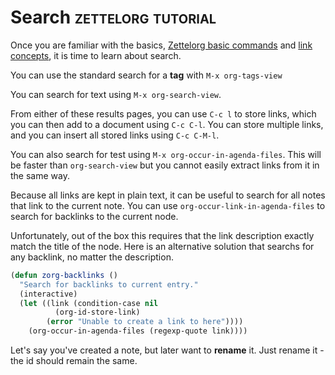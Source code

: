 * Search                                                 :zettelorg:tutorial:
:PROPERTIES:
:ID:       8072f69e-53b1-4306-b458-1208e9468acd
:END:

Once you are familiar with the basics, [[id:a3e5b65f-b27c-460a-9cc0-e2b01de8b917][Zettelorg basic commands]] and [[id:117becf4-f5e7-4c91-8919-59d91b74a4e1][link concepts]], it is time to learn about search.

You can use the standard search for a *tag* with =M-x org-tags-view=

You can search for text using =M-x org-search-view=.

From either of these results pages, you can use =C-c l= to store links, which you can then add to a document using =C-c C-l=. You can store multiple links, and you can insert all stored links using =C-c C-M-l=. 

You can also search for test using =M-x org-occur-in-agenda-files=. This will be faster than =org-search-view= but you cannot easily extract links from it in the same way.

Because all links are kept in plain text, it can be useful to search for all notes that link to the current note. You can use =org-occur-link-in-agenda-files= to search for backlinks to the current node.

Unfortunately, out of the box this requires that the link description exactly match the title of the node. Here is an alternative solution that searchs for any backlink, no matter the description.

#+begin_src emacs-lisp :results silent
(defun zorg-backlinks ()
  "Search for backlinks to current entry."
  (interactive)
  (let ((link (condition-case nil
		  (org-id-store-link)
		(error "Unable to create a link to here"))))
    (org-occur-in-agenda-files (regexp-quote link))))
#+end_src

Let's say you've created a note, but later want to *rename* it. Just rename it - the id should remain the same.
